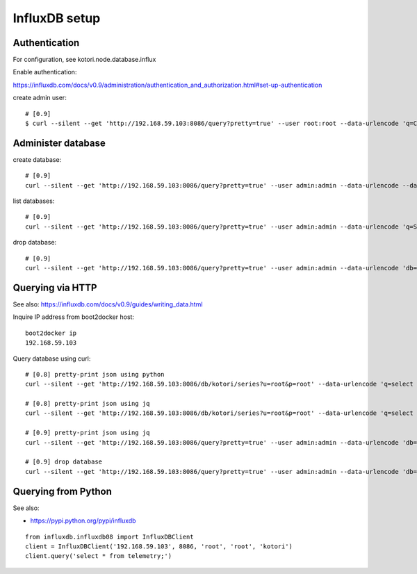 ==============
InfluxDB setup
==============


Authentication
--------------
For configuration, see kotori.node.database.influx

Enable authentication:

https://influxdb.com/docs/v0.9/administration/authentication_and_authorization.html#set-up-authentication

create admin user::

    # [0.9]
    $ curl --silent --get 'http://192.168.59.103:8086/query?pretty=true' --user root:root --data-urlencode 'q=CREATE USER admin WITH PASSWORD 'admin' WITH ALL PRIVILEGES'



Administer database
-------------------
create database::

    # [0.9]
    curl --silent --get 'http://192.168.59.103:8086/query?pretty=true' --user admin:admin --data-urlencode --data-urlencode 'q=CREATE DATABASE "hiveeyes_100"'


list databases::

    # [0.9]
    curl --silent --get 'http://192.168.59.103:8086/query?pretty=true' --user admin:admin --data-urlencode 'q=SHOW DATABASES' | jq '.'


drop database::

    # [0.9]
    curl --silent --get 'http://192.168.59.103:8086/query?pretty=true' --user admin:admin --data-urlencode 'db=hiveeyes_100' --data-urlencode 'q=DROP DATABASE "hiveeyes_100"'


Querying via HTTP
-----------------
See also:
https://influxdb.com/docs/v0.9/guides/writing_data.html

Inquire IP address from boot2docker host::

    boot2docker ip
    192.168.59.103

Query database using curl::

    # [0.8] pretty-print json using python
    curl --silent --get 'http://192.168.59.103:8086/db/kotori/series?u=root&p=root' --data-urlencode 'q=select * from telemetry;' | python -mjson.tool

    # [0.8] pretty-print json using jq
    curl --silent --get 'http://192.168.59.103:8086/db/kotori/series?u=root&p=root' --data-urlencode 'q=select * from telemetry;' | jq '.'

    # [0.9] pretty-print json using jq
    curl --silent --get 'http://192.168.59.103:8086/query?pretty=true' --user admin:admin --data-urlencode 'db=hiveeyes_100' --data-urlencode 'q=select * from "1.99";' | jq '.'

    # [0.9] drop database
    curl --silent --get 'http://192.168.59.103:8086/query?pretty=true' --user admin:admin --data-urlencode 'db=hiveeyes_100' --data-urlencode 'q=drop database "hiveeyes_100"'


Querying from Python
--------------------
See also:

- https://pypi.python.org/pypi/influxdb

::

    from influxdb.influxdb08 import InfluxDBClient
    client = InfluxDBClient('192.168.59.103', 8086, 'root', 'root', 'kotori')
    client.query('select * from telemetry;')

